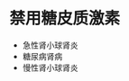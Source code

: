 * 禁用糖皮质激素
  :PROPERTIES:
  :CUSTOM_ID: 禁用糖皮质激素
  :ID:       20211122T213534.305520
  :END:

- 急性肾小球肾炎
- 糖尿病肾病
- 慢性肾小球肾炎
